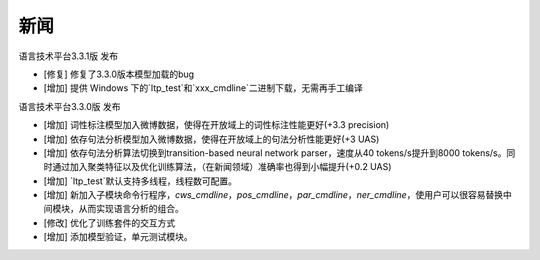 新闻
=====

语言技术平台3.3.1版 发布

* [修复] 修复了3.3.0版本模型加载的bug
* [增加] 提供 Windows 下的`ltp_test`和`xxx_cmdline`二进制下载，无需再手工编译

语言技术平台3.3.0版 发布

* [增加] 词性标注模型加入微博数据，使得在开放域上的词性标注性能更好(+3.3 precision)
* [增加] 依存句法分析模型加入微博数据，使得在开放域上的句法分析性能更好(+3 UAS)
* [增加] 依存句法分析算法切换到transition-based neural network parser，速度从40 tokens/s提升到8000 tokens/s。同时通过加入聚类特征以及优化训练算法，（在新闻领域）准确率也得到小幅提升(+0.2 UAS)
* [增加] `ltp_test`默认支持多线程，线程数可配置。
* [增加] 新加入子模块命令行程序，`cws_cmdline`，`pos_cmdline`，`par_cmdline`，`ner_cmdline`，使用户可以很容易替换中间模块，从而实现语言分析的组合。
* [修改] 优化了训练套件的交互方式
* [增加] 添加模型验证，单元测试模块。
